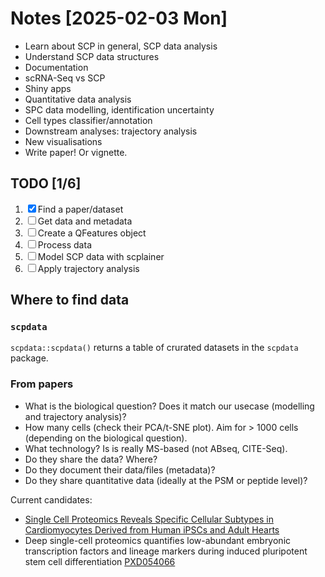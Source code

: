 * Notes [2025-02-03 Mon]

- Learn about SCP in general, SCP data analysis
- Understand SCP data structures
- Documentation
- scRNA-Seq vs SCP
- Shiny apps
- Quantitative data analysis
- SPC data modelling, identification uncertainty
- Cell types classifier/annotation
- Downstream analyses: trajectory analysis
- New visualisations
- Write paper! Or vignette.

** TODO  [1/6]

1. [X] Find a paper/dataset
2. [ ] Get data and metadata
3. [ ] Create a QFeatures object
4. [ ] Process data
5. [ ] Model SCP data with scplainer
6. [ ] Apply trajectory analysis

** Where to find data

*** =scpdata=
=scpdata::scpdata()= returns a table of crurated datasets in the
=scpdata= package.

*** From papers
- What is the biological question? Does it match our usecase
  (modelling and trajectory analysis)?
- How many cells (check their PCA/t-SNE plot). Aim for > 1000 cells
  (depending on the biological question).
- What technology? Is is really MS-based (not ABseq, CITE-Seq).
- Do they share the data? Where?
- Do they document their data/files (metadata)?
- Do they share quantitative data (ideally at the PSM or peptide
  level)?

Current candidates:

- [[https://www.sciencedirect.com/science/article/pii/S1535947625000088#sec6][Single Cell Proteomics Reveals Specific Cellular Subtypes in
  Cardiomyocytes Derived from Human iPSCs and Adult Hearts]]
- Deep single-cell proteomics quantifies low-abundant embryonic
  transcription factors and lineage markers during induced pluripotent
  stem cell differentiation [[https://www.ebi.ac.uk/pride/archive/projects/PXD054066][PXD054066]]
